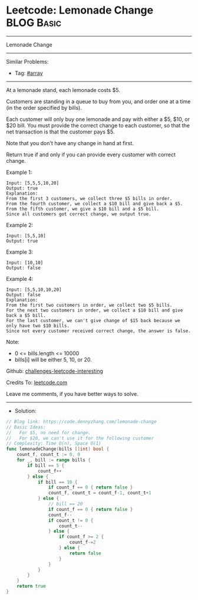 * Leetcode: Lemonade Change                                      :BLOG:Basic:
#+STARTUP: showeverything
#+OPTIONS: toc:nil \n:t ^:nil creator:nil d:nil
:PROPERTIES:
:type:     array
:END:
---------------------------------------------------------------------
Lemonade Change
---------------------------------------------------------------------
Similar Problems:
- Tag: [[https://code.dennyzhang.com/tag/array][#array]]
---------------------------------------------------------------------
At a lemonade stand, each lemonade costs $5. 

Customers are standing in a queue to buy from you, and order one at a time (in the order specified by bills).

Each customer will only buy one lemonade and pay with either a $5, $10, or $20 bill.  You must provide the correct change to each customer, so that the net transaction is that the customer pays $5.

Note that you don't have any change in hand at first.

Return true if and only if you can provide every customer with correct change.

Example 1:
#+BEGIN_EXAMPLE
Input: [5,5,5,10,20]
Output: true
Explanation: 
From the first 3 customers, we collect three $5 bills in order.
From the fourth customer, we collect a $10 bill and give back a $5.
From the fifth customer, we give a $10 bill and a $5 bill.
Since all customers got correct change, we output true.
#+END_EXAMPLE

Example 2:
#+BEGIN_EXAMPLE
Input: [5,5,10]
Output: true
#+END_EXAMPLE

Example 3:
#+BEGIN_EXAMPLE
Input: [10,10]
Output: false
#+END_EXAMPLE

Example 4:
#+BEGIN_EXAMPLE
Input: [5,5,10,10,20]
Output: false
Explanation: 
From the first two customers in order, we collect two $5 bills.
For the next two customers in order, we collect a $10 bill and give back a $5 bill.
For the last customer, we can't give change of $15 back because we only have two $10 bills.
Since not every customer received correct change, the answer is false.
#+END_EXAMPLE
 
Note:

- 0 <= bills.length <= 10000
- bills[i] will be either 5, 10, or 20.

Github: [[url-external:https://github.com/DennyZhang/challenges-leetcode-interesting/tree/master/lemonade-change][challenges-leetcode-interesting]]

Credits To: [[url-external:https://leetcode.com/problems/lemonade-change/description/][leetcode.com]]

Leave me comments, if you have better ways to solve.
---------------------------------------------------------------------
- Solution:

#+BEGIN_SRC go
// Blog link: https://code.dennyzhang.com/lemonade-change
// Basic Ideas:
//   For $5, no need for change. 
//   For $20, we can't use it for the following customer
// Complexity: Time O(n), Space O(1)
func lemonadeChange(bills []int) bool {
    count_f, count_t := 0, 0
    for _, bill := range bills {
        if bill == 5 { 
            count_f++
        } else {
            if bill == 10 {
                if count_f == 0 { return false }
                count_f, count_t = count_f-1, count_t+1
            } else {
                // bill == 20
                if count_f == 0 { return false }
                count_f--
                if count_t != 0 {
                    count_t--
                } else {
                    if count_f >= 2 {
                        count_f-=2
                    } else {
                        return false
                    }
                }
            }
        }
    }
    return true
}
#+END_SRC
